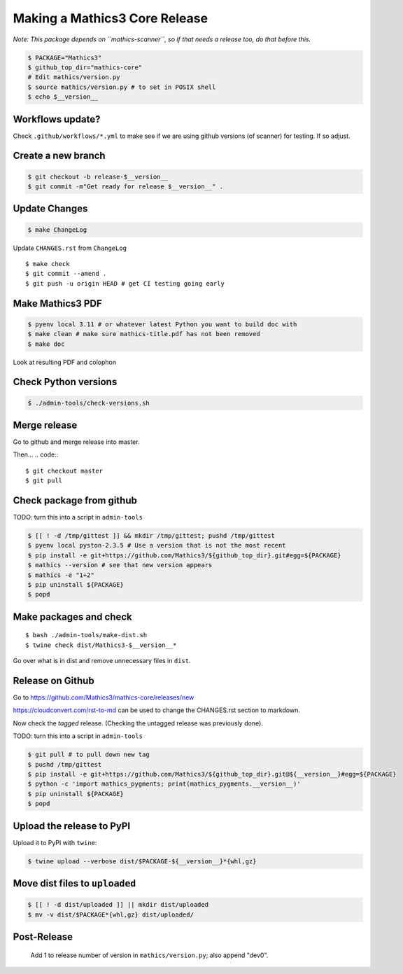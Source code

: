 ==============================
Making a Mathics3 Core Release
==============================

*Note: This package depends on ``mathics-scanner``, so if that needs a release too, do that before this.*

.. code::

    $ PACKAGE="Mathics3"
    $ github_top_dir="mathics-core"
    # Edit mathics/version.py
    $ source mathics/version.py # to set in POSIX shell
    $ echo $__version__

Workflows update?
=================

Check ``.github/workflows/*.yml`` to make see if we are using
github versions (of scanner) for testing. If so adjust.


Create a new branch
===================

.. code::

    $ git checkout -b release-$__version__
    $ git commit -m"Get ready for release $__version__" .

Update Changes
==============

.. code::

    $ make ChangeLog

Update ``CHANGES.rst`` from ``ChangeLog``

::

    $ make check
    $ git commit --amend .
    $ git push -u origin HEAD # get CI testing going early

Make Mathics3 PDF
=================

.. code::

   $ pyenv local 3.11 # or whatever latest Python you want to build doc with
   $ make clean # make sure mathics-title.pdf has not been removed
   $ make doc


Look at resulting PDF and colophon

Check Python versions
======================

.. code::

   $ ./admin-tools/check-versions.sh

Merge release
=============

Go to github and merge release into master.

Then...
.. code::
::

    $ git checkout master
    $ git pull


Check package from github
=========================

TODO: turn this into a script in ``admin-tools``

.. code::

    $ [[ ! -d /tmp/gittest ]] && mkdir /tmp/gittest; pushd /tmp/gittest
    $ pyenv local pyston-2.3.5 # Use a version that is not the most recent
    $ pip install -e git+https://github.com/Mathics3/${github_top_dir}.git#egg=${PACKAGE}
    $ mathics --version # see that new version appears
    $ mathics -e "1+2"
    $ pip uninstall ${PACKAGE}
    $ popd

Make packages and check
=======================

::

    $ bash ./admin-tools/make-dist.sh
    $ twine check dist/Mathics3-$__version__*

Go over what is in dist and remove unnecessary files in ``dist``.

Release on Github
=================

Go to https://github.com/Mathics3/mathics-core/releases/new

https://cloudconvert.com/rst-to-md can be used to change the CHANGES.rst
section to markdown.

Now check the *tagged* release. (Checking the untagged release was
previously done).

TODO: turn this into a script in ``admin-tools``

.. code::

    $ git pull # to pull down new tag
    $ pushd /tmp/gittest
    $ pip install -e git+https://github.com/Mathics3/${github_top_dir}.git@${__version__}#egg=${PACKAGE}
    $ python -c 'import mathics_pygments; print(mathics_pygments.__version__)'
    $ pip uninstall ${PACKAGE}
    $ popd

Upload the release to PyPI
==========================

Upload it to PyPI with ``twine``:

.. code::

    $ twine upload --verbose dist/$PACKAGE-${__version__}*{whl,gz}

Move dist files to ``uploaded``
===============================

.. code::

    $ [[ ! -d dist/uploaded ]] || mkdir dist/uploaded
    $ mv -v dist/$PACKAGE*{whl,gz} dist/uploaded/


Post-Release
============

    Add 1 to release number of version in ``mathics/version.py``; also append "dev0".
